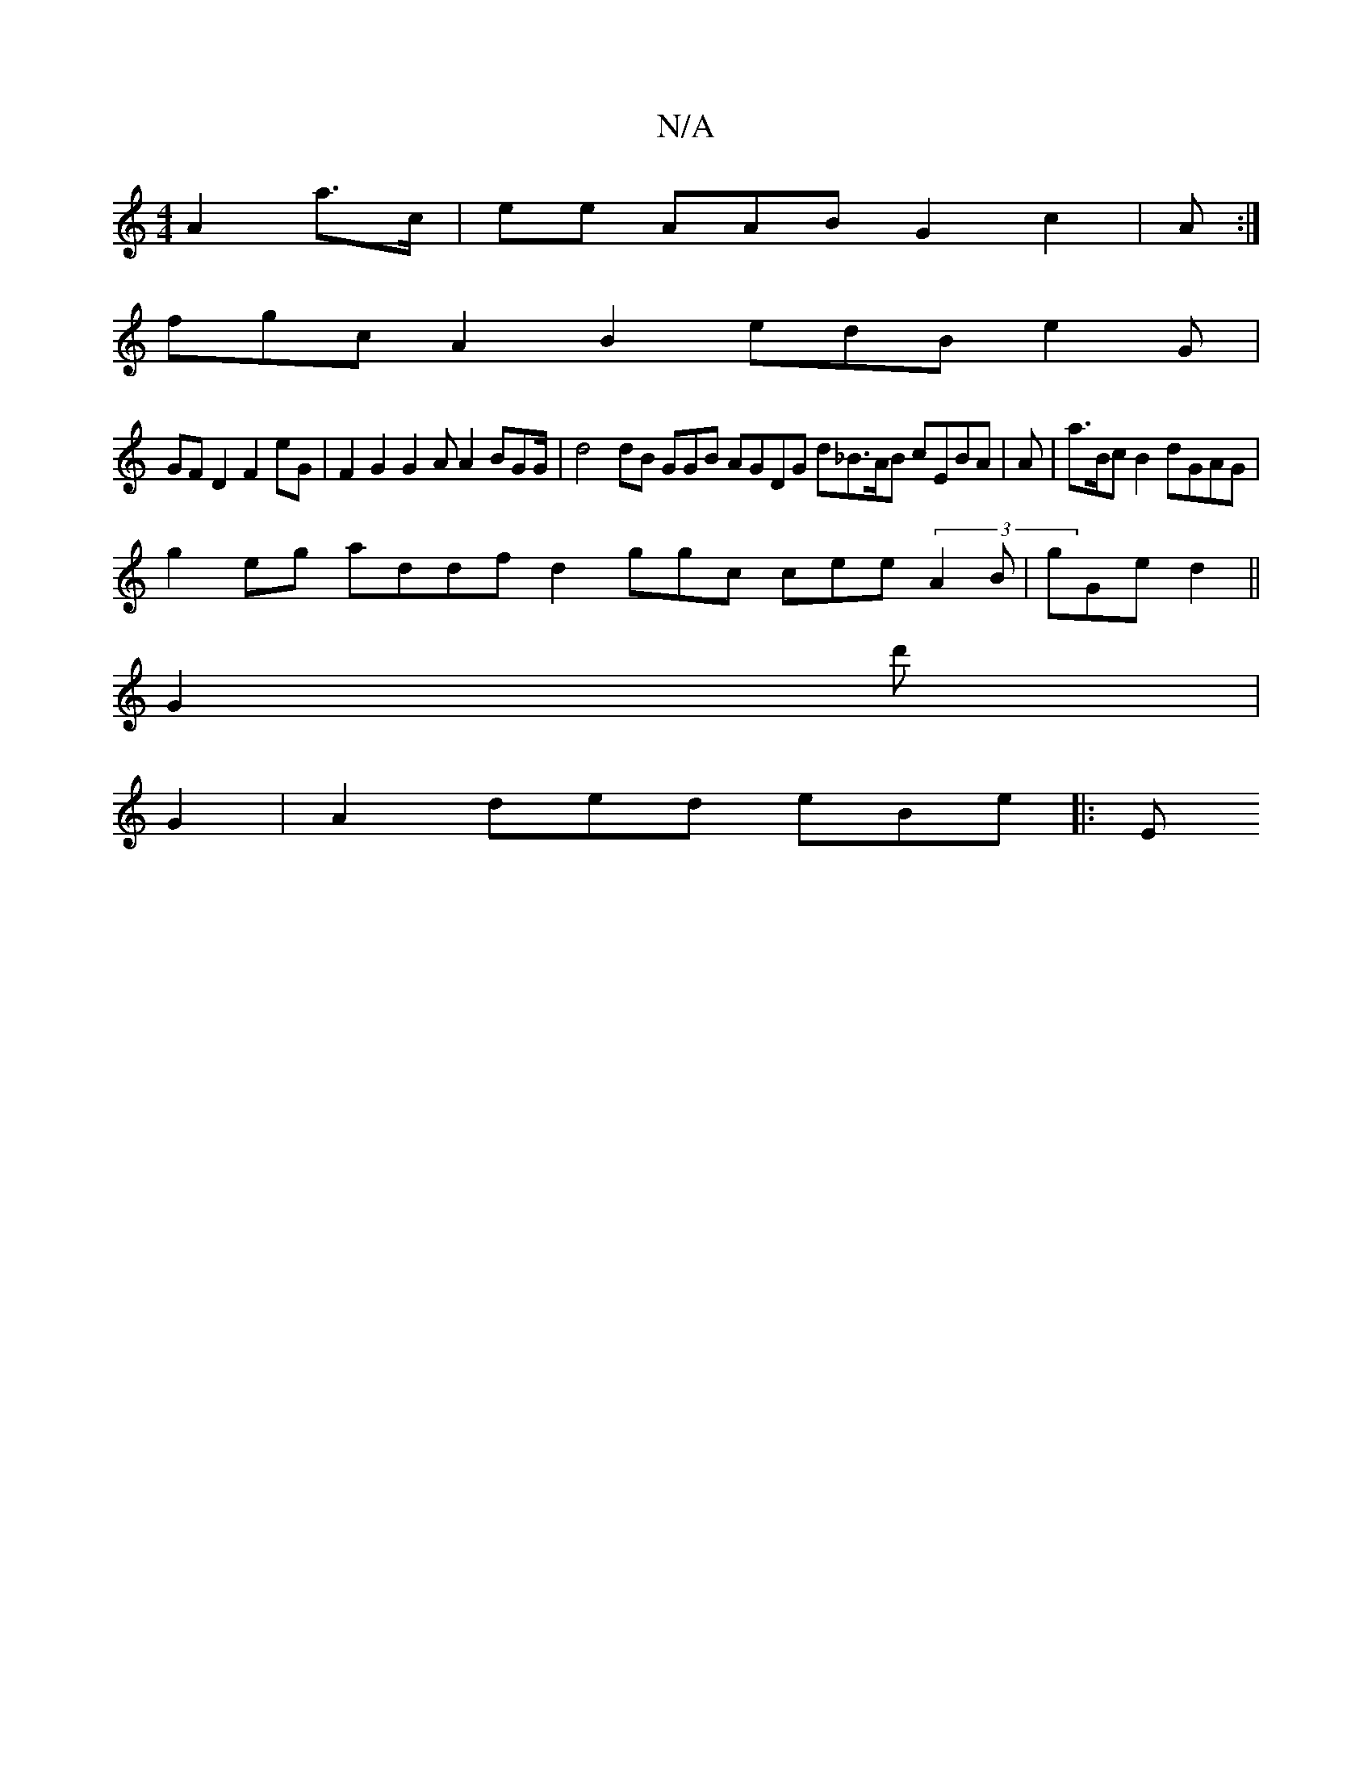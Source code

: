 X:1
T:N/A
M:4/4
R:N/A
K:Cmajor
 A2a>c|ee AAB G2 c2| A:|
)fgc A2 B2 edB e2G|
GmF D2 F2 eG|F2 G2 G2 A A2 BGG/|d4 dB GGB AGDG d_B>AB cEBA |A|a>Bc B2 dGAG |
g2 eg addf d2ggc cee (3A2 B|gGe d2||
G2d'|
G2 |A2-ded eBe||: E"|2 (:|

d>geg|e